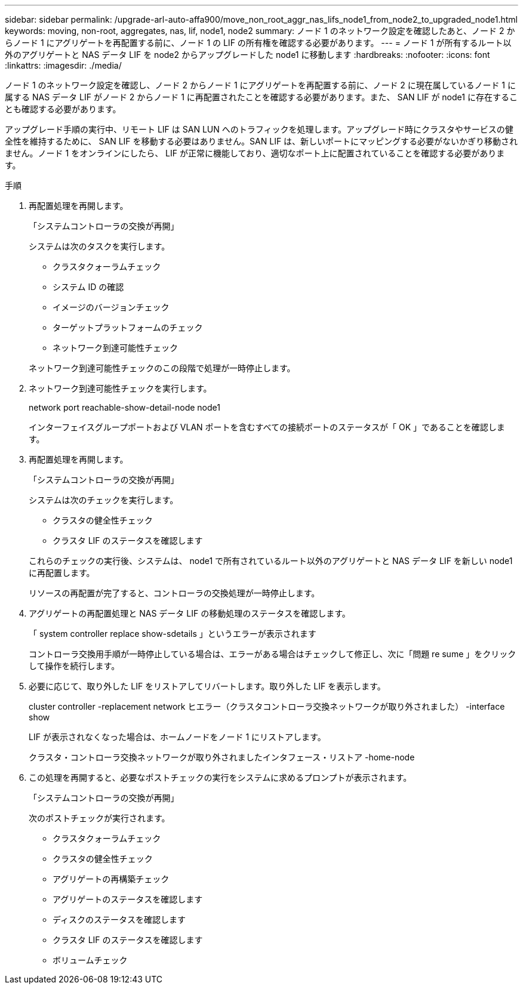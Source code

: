 ---
sidebar: sidebar 
permalink: /upgrade-arl-auto-affa900/move_non_root_aggr_nas_lifs_node1_from_node2_to_upgraded_node1.html 
keywords: moving, non-root, aggregates, nas, lif, node1, node2 
summary: ノード 1 のネットワーク設定を確認したあと、ノード 2 からノード 1 にアグリゲートを再配置する前に、ノード 1 の LIF の所有権を確認する必要があります。 
---
= ノード 1 が所有するルート以外のアグリゲートと NAS データ LIF を node2 からアップグレードした node1 に移動します
:hardbreaks:
:nofooter: 
:icons: font
:linkattrs: 
:imagesdir: ./media/


[role="lead"]
ノード 1 のネットワーク設定を確認し、ノード 2 からノード 1 にアグリゲートを再配置する前に、ノード 2 に現在属しているノード 1 に属する NAS データ LIF がノード 2 からノード 1 に再配置されたことを確認する必要があります。また、 SAN LIF が node1 に存在することも確認する必要があります。

アップグレード手順の実行中、リモート LIF は SAN LUN へのトラフィックを処理します。アップグレード時にクラスタやサービスの健全性を維持するために、 SAN LIF を移動する必要はありません。SAN LIF は、新しいポートにマッピングする必要がないかぎり移動されません。ノード 1 をオンラインにしたら、 LIF が正常に機能しており、適切なポート上に配置されていることを確認する必要があります。

.手順
. 再配置処理を再開します。
+
「システムコントローラの交換が再開」

+
システムは次のタスクを実行します。

+
--
** クラスタクォーラムチェック
** システム ID の確認
** イメージのバージョンチェック
** ターゲットプラットフォームのチェック
** ネットワーク到達可能性チェック


--
+
ネットワーク到達可能性チェックのこの段階で処理が一時停止します。

. ネットワーク到達可能性チェックを実行します。
+
network port reachable-show-detail-node node1

+
インターフェイスグループポートおよび VLAN ポートを含むすべての接続ポートのステータスが「 OK 」であることを確認します。

. 再配置処理を再開します。
+
「システムコントローラの交換が再開」

+
システムは次のチェックを実行します。

+
--
** クラスタの健全性チェック
** クラスタ LIF のステータスを確認します


--
+
これらのチェックの実行後、システムは、 node1 で所有されているルート以外のアグリゲートと NAS データ LIF を新しい node1 に再配置します。

+
リソースの再配置が完了すると、コントローラの交換処理が一時停止します。

. アグリゲートの再配置処理と NAS データ LIF の移動処理のステータスを確認します。
+
「 system controller replace show-sdetails 」というエラーが表示されます

+
コントローラ交換用手順が一時停止している場合は、エラーがある場合はチェックして修正し、次に「問題 re sume 」をクリックして操作を続行します。

. 必要に応じて、取り外した LIF をリストアしてリバートします。取り外した LIF を表示します。
+
cluster controller -replacement network ヒエラー（クラスタコントローラ交換ネットワークが取り外されました） -interface show

+
LIF が表示されなくなった場合は、ホームノードをノード 1 にリストアします。

+
クラスタ・コントローラ交換ネットワークが取り外されましたインタフェース・リストア -home-node

. この処理を再開すると、必要なポストチェックの実行をシステムに求めるプロンプトが表示されます。
+
「システムコントローラの交換が再開」

+
次のポストチェックが実行されます。

+
** クラスタクォーラムチェック
** クラスタの健全性チェック
** アグリゲートの再構築チェック
** アグリゲートのステータスを確認します
** ディスクのステータスを確認します
** クラスタ LIF のステータスを確認します
** ボリュームチェック




